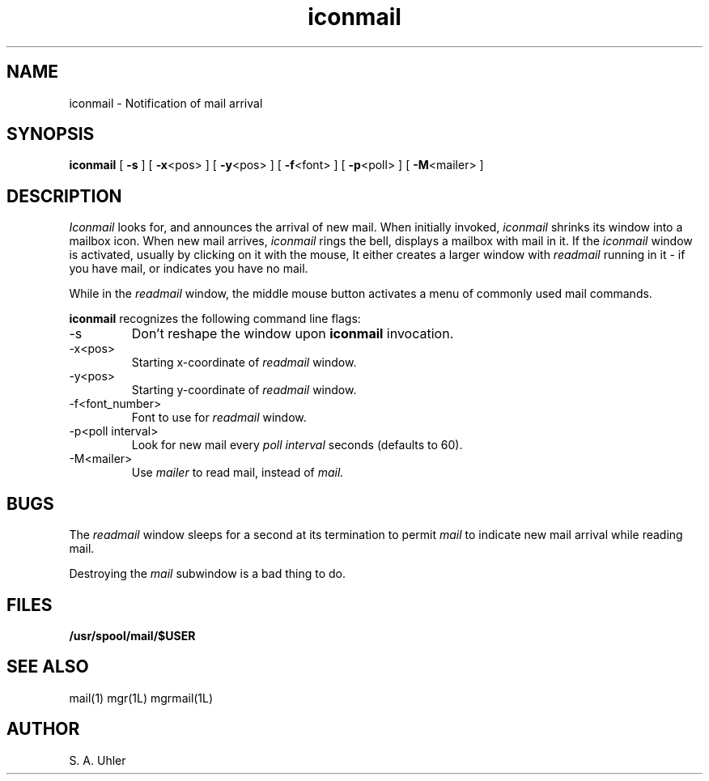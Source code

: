 '\"                        Copyright (c) 1988 Bellcore
'\"                            All Rights Reserved
'\"       Permission is granted to copy or use this program, EXCEPT that it
'\"       may not be sold for profit, the copyright notice must be reproduced
'\"       on copies, and credit should be given to Bellcore where it is due.
'\"       BELLCORE MAKES NO WARRANTY AND ACCEPTS NO LIABILITY FOR THIS PROGRAM.
'\"
'\"	$Header: iconmail.1,v 4.1 88/06/21 13:51:36 bianchi Exp $
'\"	$Source: /tmp/mgrsrc/doc/RCS/iconmail.1,v $
.TH iconmail 1L "July 30, 1986"
.SH NAME
iconmail -\ Notification of mail arrival
.SH SYNOPSIS
.B iconmail
[ \fB\-s\fP ]
[ \fB\-x\fP<pos> ]
[ \fB\-y\fP<pos> ]
[ \fB\-f\fP<font> ]
[ \fB\-p\fP<poll> ]
[ \fB\-M\fP<mailer> ]
.SH DESCRIPTION
.I Iconmail
looks for, and announces the arrival of new mail.
When initially invoked,
.I iconmail
shrinks its window into a mailbox icon.
When new mail arrives,
.I iconmail
rings the bell, displays a mailbox with mail in it.
If the 
.I iconmail
window is activated, usually by clicking on it with the mouse,
It either creates a larger window with 
.I readmail
running in it - if you have mail,
or indicates you have no mail.
.LP
While in the 
.I readmail
window, the middle mouse button activates a menu of commonly
used mail commands.
.LP
.B iconmail
recognizes the following command line flags:
.TP 
-s
Don't reshape the window upon 
.B iconmail
invocation.
.TP 
-x<pos>
Starting x-coordinate of 
.I readmail
window.
.TP 
-y<pos>
Starting y-coordinate of 
.I readmail
window.
.TP 
-f<font_number>
Font to use for
.I readmail
window.
.TP 
-p<poll interval>
Look for new mail every
.I poll interval
seconds (defaults to 60).
.TP 
-M<mailer>
Use
.I mailer
to read mail, instead of
.I mail.
.SH BUGS
The 
.I readmail
window sleeps for a second at its termination to permit
.I mail
to indicate new mail arrival while reading mail.
.LP
Destroying the 
.I mail
subwindow
is a bad thing to do.
.SH FILES
.TP 
.B /usr/spool/mail/$USER
.SH SEE ALSO
mail(1)
mgr(1L)
mgrmail(1L)
.SH AUTHOR
S. A. Uhler
